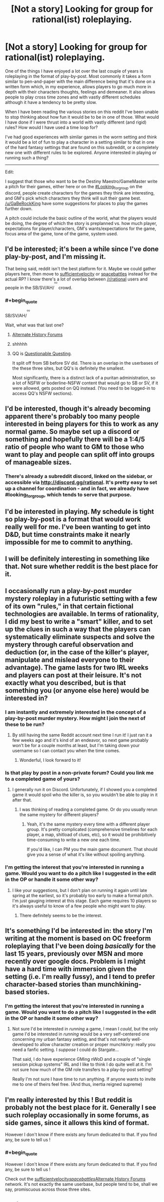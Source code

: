#+TITLE: [Not a story] Looking for group for rational(ist) roleplaying.

* [Not a story] Looking for group for rational(ist) roleplaying.
:PROPERTIES:
:Author: Sonderjye
:Score: 19
:DateUnix: 1518826461.0
:END:
One of the things I have enjoyed a lot over the last couple of years is roleplaying in the format of play-by-post. Most commonly it takes a form similar to pen-and-paper with the main difference being that it's done on a written form which, in my experience, allows players to go much more in depth with their characters thoughts, feelings and demeaner. It also allows people to play cross time zones and with vastly different schedules although it have a tendency to be pretty slow.

When I have been reading the various stories on this reddit I've been unable to stop thinking about how fun it would be to be in one of those. What would I have done if I were thrust into a world with vastly different (and rigid) rules? How would I have used a time loop for?

I've had good experiences with similar games in the worm setting and think it would be a lot of fun to play a character in a setting similar to that in one of the hard fantasy settings that are found on this subreddit, or a completely new one with different rules to be explored. Anyone interested in playing or running such a thing?

--------------

Edit:

I suggest that those who want to be the Destiny Maestro/GameMaster write a pitch for their games, either here or on the [[https://discord.gg/DCcHUX][#Looking_for_group]] on the discord, people create characters for the games they think are interesting, and GM's pick which characters they think will suit their game best. [[/u/GaBeRockKing]] have some suggestions for places to play the games further down.

A pitch could include the basic outline of the world, what the players would be doing, the degree of which the story is preplanned vs. how much player, expectations for player/characters, GM's wants/expectations for the game, focus area of the game, tone of the game, system used.


** I'd be interested; it's been a while since I've done play-by-post, and I'm missing it.

That being said, reddit isn't the best platform for it. Maybe we could gather players here, then move to [[https://forums.sufficientvelocity.com/][sufficientvelocity]] or [[https://forums.spacebattles.com][spacebattles]] instead for the actual RP? I know there's a lot of overlap between [[/r/rational]] users and people in the SB/SV/AH/^{^{^{^{QQ}}}} crowd.
:PROPERTIES:
:Author: GaBeRockKing
:Score: 5
:DateUnix: 1518833860.0
:END:

*** #+begin_quote
  SB/SV/AH/^{^{^{^{QQ}}}}
#+end_quote

Wait, what was that last one?
:PROPERTIES:
:Author: abcd_z
:Score: 3
:DateUnix: 1518838769.0
:END:

**** [[https://www.alternatehistory.com/forum/][Alternate History Forums]]
:PROPERTIES:
:Author: gbear605
:Score: 6
:DateUnix: 1518838910.0
:END:


**** shhhhh
:PROPERTIES:
:Author: GaBeRockKing
:Score: 3
:DateUnix: 1518841490.0
:END:


**** QQ is [[https://forum.questionablequesting.com/][Questionable Questing]].

It split off from SB before SV did. There is an overlap in the userbases of the these three sites, but QQ's is definitely the smallest.

Most significantly, there is a distinct lack of a puritan administration, so a lot of NSFW or boderline-NSFW content that would go to SB or SV, if it were allowed, gets posted on QQ instead. (You need to be logged-in to access QQ's NSFW sections).
:PROPERTIES:
:Author: Dufaer
:Score: 3
:DateUnix: 1518902271.0
:END:


** I'd be interested, though it's already becoming apparent there's probably too many people interested in being players for this to work as any normal game. So maybe set up a discord or something and hopefully there will be a 1:4/5 ratio of people who want to GM to those who want to play and people can split off into groups of manageable sizes.
:PROPERTIES:
:Author: vakusdrake
:Score: 3
:DateUnix: 1518847040.0
:END:

*** There's already a subreddit discord, linked on the sidebar, or accessible via [[http://discord.gg/rational]]. It's pretty easy to set up a channel for coordination - and in fact, we already have #looking_for_group, which tends to serve that purpose.
:PROPERTIES:
:Author: alexanderwales
:Score: 3
:DateUnix: 1518848293.0
:END:


** I'd be interested in playing. My schedule is tight so play-by-post is a format that would work really well for me. I've been wanting to get into D&D, but time constraints make it nearly impossible for me to commit to anything.
:PROPERTIES:
:Author: lawnmowerlatte
:Score: 3
:DateUnix: 1518828355.0
:END:


** I will be definitely interesting in something like that. Not sure whether reddit is the best place for it.
:PROPERTIES:
:Author: ShareDVI
:Score: 3
:DateUnix: 1518828457.0
:END:


** I occasionally run a play-by-post murder mystery roleplay in a futuristic setting with a few of its own "rules," in that certain fictional technologies are available. In terms of rationality, I did my best to write a "smart" killer, and to set up the clues in such a way that the players can systematically eliminate suspects and solve the mystery through careful observation and deduction (or, in the case of the killer's player, manipulate and mislead everyone to their advantage). The game lasts for two IRL weeks and players can post at their leisure. It's not exactly what you described, but is that something you (or anyone else here) would be interested in?
:PROPERTIES:
:Author: CeruleanTresses
:Score: 3
:DateUnix: 1518843943.0
:END:

*** I am instantly and extremely interested in the concept of a play-by-post murder mystery. How might I join the next of these to be run?
:PROPERTIES:
:Author: natron88
:Score: 2
:DateUnix: 1518933664.0
:END:

**** By still having the same Reddit account next time I run it! I just ran it a few weeks ago and it's kind of an endeavor, so next game probably won't be for a couple months at least, but I'm taking down your username so I can contact you when the time comes.
:PROPERTIES:
:Author: CeruleanTresses
:Score: 2
:DateUnix: 1518933790.0
:END:

***** Wonderful, I look forward to it!
:PROPERTIES:
:Author: natron88
:Score: 2
:DateUnix: 1518935274.0
:END:


*** Is that play by post in a non-private forum? Could you link me to a completed game of yours?
:PROPERTIES:
:Author: Bowbreaker
:Score: 1
:DateUnix: 1518882600.0
:END:

**** I generally run it on Discord. Unfortunately, if I showed you a completed game it would spoil who the killer is, so you wouldn't be able to play in it after that.
:PROPERTIES:
:Author: CeruleanTresses
:Score: 1
:DateUnix: 1518882749.0
:END:

***** I was thinking of reading a completed game. Or do you usually rerun the same mystery for different players?
:PROPERTIES:
:Author: Bowbreaker
:Score: 1
:DateUnix: 1518956509.0
:END:

****** Yeah, it's the same mystery every time with a different player group. It's pretty complicated (comprehensive timelines for each player, a map, shitload of clues, etc), so it would be prohibitively time-consuming to write a new one each time.

If you'd like, I can PM you the main game document. That should give you a sense of what it's like without spoiling anything.
:PROPERTIES:
:Author: CeruleanTresses
:Score: 1
:DateUnix: 1518977134.0
:END:


*** I'm getting the interest that you're interested in running a game. Would you want to do a pitch like I suggested in the edit in the OP or handle it some other way?
:PROPERTIES:
:Author: Sonderjye
:Score: 1
:DateUnix: 1518947691.0
:END:

**** I like your suggestions, but I don't plan on running it again until late spring at the earliest, so it's probably too early to make a formal pitch. I'm just gauging interest at this stage. Each game requires 10 players so it's always useful to know of a few people who might want to play.
:PROPERTIES:
:Author: CeruleanTresses
:Score: 1
:DateUnix: 1518977248.0
:END:

***** There definitely seems to be the interest.
:PROPERTIES:
:Author: Sonderjye
:Score: 1
:DateUnix: 1518979616.0
:END:


** It's something I'd be interested in: the story I'm writing at the moment is based on OC freeform roleplaying that I've been doing /basically/ for the last 15 years, previously over MSN and more recently over google docs. Problem is I might have a hard time with immersion given the setting (i.e. I'm really fussy), and I tend to prefer character-based stories than munchkining-based stories.
:PROPERTIES:
:Author: MagicWeasel
:Score: 1
:DateUnix: 1518830080.0
:END:

*** I'm getting the interest that you're interested in running a game. Would you want to do a pitch like I suggested in the edit in the OP or handle it some other way?
:PROPERTIES:
:Author: Sonderjye
:Score: 1
:DateUnix: 1518947663.0
:END:

**** Not sure I'd be interested in /running/ a game, I mean I /could/, but the only game I'd be interested in /running/ would be a very self-centered one concerning my urban fantasy setting, and that's not nearly well-developed to allow character creation or proper munchkinry: really you need a fanfic setting. I /suppose/ I could do Stargate...

That said, I do have experience GMing nWoD and a couple of "single session pickup systems" IRL and I like to think I do quite well at it. I'm not sure how much of the GM role transfers to a play-by-post setting?

Really I'm not sure I have time to run anything. If anyone wants to invite me to one of theirs feel free. (And thus, inertia reigned supreme)
:PROPERTIES:
:Author: MagicWeasel
:Score: 2
:DateUnix: 1518948647.0
:END:


** I'm really interested by this ! But reddit is probably not the best place for it. Generally I see such roleplay occasionally in some forums, as side games, since it allows this kind of format.

However I don't know if there exists any forum dedicated to that. If you find any, be sure to tell us !
:PROPERTIES:
:Author: Tserri
:Score: 1
:DateUnix: 1518833118.0
:END:

*** #+begin_quote
  However I don't know if there exists any forum dedicated to that. If you find any, be sure to tell us !
#+end_quote

Check out the [[https://forums.sufficientvelocity.com/][sufficientvelocity]]/[[https://forums.spacebattles.com][spacebattles]]/[[https://www.alternatehistory.com/forum/][Alternate History Forums]] network. It's not exactly the same userbase, but people tend to be, shall we say, promiscuous across those three sites.
:PROPERTIES:
:Author: GaBeRockKing
:Score: 2
:DateUnix: 1518834097.0
:END:


** I'm in.
:PROPERTIES:
:Author: Pious_Mage
:Score: 1
:DateUnix: 1518837115.0
:END:


** Sounds interesting for sure. I'd be excited to participate.
:PROPERTIES:
:Author: 1573594268
:Score: 1
:DateUnix: 1518839924.0
:END:


** Sounds interesting.
:PROPERTIES:
:Author: Daneels_Soul
:Score: 1
:DateUnix: 1518840654.0
:END:


** Interested.

I've done that kind of thing before, I met several of my online friends in a Play by Post Fate/stay night game.
:PROPERTIES:
:Author: JackStargazer
:Score: 1
:DateUnix: 1518846119.0
:END:


** I'd be interested, but I would be a complete newbie when it comes to role-playing. If you have no problems with that, then I would love to join in.
:PROPERTIES:
:Author: xamueljones
:Score: 1
:DateUnix: 1518846185.0
:END:


** Can someone link a previous played game where the characters were rational? Per say, the actual rational-ness would be the /universe/.
:PROPERTIES:
:Author: SoylentRox
:Score: 1
:DateUnix: 1518849988.0
:END:


** I'm interested. Played face to face for many years but never post by post. A lot of people showed interest so I guess time to move to another platform to divide us in groups.
:PROPERTIES:
:Author: hoja_nasredin
:Score: 1
:DateUnix: 1518871736.0
:END:


** I'd like to register my interest in this idea, as well.
:PROPERTIES:
:Author: CCC_037
:Score: 1
:DateUnix: 1519015837.0
:END:
